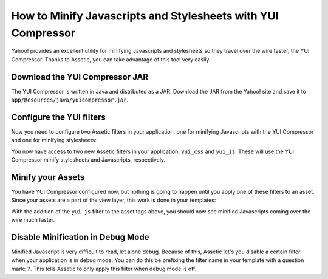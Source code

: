How to Minify Javascripts and Stylesheets with YUI Compressor
=============================================================

Yahoo! provides an excellent utility for minifying Javascripts and stylesheets
so they travel over the wire faster, the YUI Compressor. Thanks to Assetic,
you can take advantage of this tool very easily.

Download the YUI Compressor JAR
-------------------------------

The YUI Compressor is written in Java and distributed as a JAR. Download the
JAR from the Yahoo! site and save it to
``app/Resources/java/yuicompressor.jar``.

Configure the YUI filters
-------------------------

Now you need to configure two Assetic filters in your application, one for
minifying Javascripts with the YUI Compressor and one for minifying
stylesheets:

.. configuration-block::

    .. code-block:: yaml

        # app/config/config.yml
        assetic:
            filters:
                yui_css:
                    jar: "%kernel.root_dir%/Resources/java/yuicompressor.jar"
                yui_js:
                    jar: "%kernel.root_dir%/Resources/java/yuicompressor.jar"

    .. code-block:: xml

        <!-- app/config/config.xml -->
        <assetic:config>
            <assetic:filter
                name="yui_css"
                jar="%kernel.root_dir%/Resources/java/yuicompressor.jar" />
            <assetic:filter
                name="yui_js"
                jar="%kernel.root_dir%/Resources/java/yuicompressor.jar" />
        </assetic:config>

    .. code-block:: php

        // app/config/config.php
        $container->loadFromExtension('assetic', array(
            'filters' => array(
                'yui_css' => array(
                    'jar' => '%kernel.root_dir%/Resources/java/yuicompressor.jar',
                ),
                'yui_js' => array(
                    'jar' => '%kernel.root_dir%/Resources/java/yuicompressor.jar',
                ),
            ),
        ));

You now have access to two new Assetic filters in your application:
``yui_css`` and ``yui_js``. These will use the YUI Compressor minify
stylesheets and Javascripts, respectively.

Minify your Assets
------------------

You have YUI Compressor configured now, but nothing is going to happen until
you apply one of these filters to an asset. Since your assets are a part of
the view layer, this work is done in your templates:

.. configuration-block::

    .. code-block:: html+jinja

        {% javascripts 'js/src/*' filter='yui_js' %}
        <script src="{{ asset_url }}"></script>
        {% endjavascripts %}

    .. code-block:: html+php

        <?php foreach ($view['assetic']->javascripts(
            array('js/src/*'),
            array('yui_js')) as $url): ?>
        <script src="<?php echo $view->escape($url) ?>"></script>
        <?php endforeach; ?>

With the addition of the ``yui_js`` filter to the asset tags above, you should
now see minified Javascripts coming over the wire much faster.

Disable Minification in Debug Mode
----------------------------------

Minified Javascript is very difficult to read, let alone debug. Because of
this, Assetic let's you disable a certain filter when your application is in
debug mode. You can do this be prefixing the filter name in your template with
a question mark: ``?``. This tells Assetic to only apply this filter when
debug mode is off.

.. configuration-block::

    .. code-block:: html+jinja

        {% javascripts 'js/src/*' filter='?yui_js' %}
        <script src="{{ asset_url }}"></script>
        {% endjavascripts %}

    .. code-block:: html+php

        <?php foreach ($view['assetic']->javascripts(
            array('js/src/*'),
            array('?yui_js')) as $url): ?>
        <script src="<?php echo $view->escape($url) ?>"></script>
        <?php endforeach; ?>
